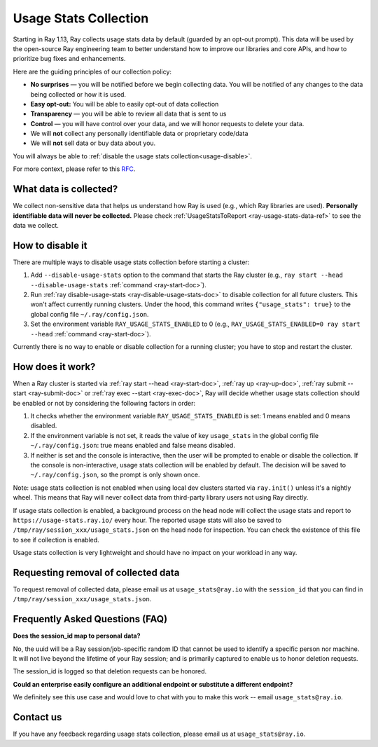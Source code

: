 .. _ref-usage-stats:

Usage Stats Collection
======================

Starting in Ray 1.13, Ray collects usage stats data by default (guarded by an opt-out prompt).
This data will be used by the open-source Ray engineering team to better understand how to improve our libraries and core APIs, and how to prioritize bug fixes and enhancements.

Here are the guiding principles of our collection policy:

- **No surprises** — you will be notified before we begin collecting data. You will be notified of any changes to the data being collected or how it is used.
- **Easy opt-out:** You will be able to easily opt-out of data collection
- **Transparency** — you will be able to review all data that is sent to us
- **Control** — you will have control over your data, and we will honor requests to delete your data.
- We will **not** collect any personally identifiable data or proprietary code/data
- We will **not** sell data or buy data about you.

You will always be able to :ref:`disable the usage stats collection<usage-disable>`.

For more context, please refer to this `RFC <https://github.com/ray-project/ray/issues/20857>`_.

What data is collected?
-----------------------

We collect non-sensitive data that helps us understand how Ray is used (e.g., which Ray libraries are used).
**Personally identifiable data will never be collected.** Please check :ref:`UsageStatsToReport <ray-usage-stats-data-ref>` to see the data we collect.

.. _usage-disable:

How to disable it
-----------------
There are multiple ways to disable usage stats collection before starting a cluster:

#. Add ``--disable-usage-stats`` option to the command that starts the Ray cluster (e.g., ``ray start --head --disable-usage-stats`` :ref:`command <ray-start-doc>`).

#. Run :ref:`ray disable-usage-stats <ray-disable-usage-stats-doc>` to disable collection for all future clusters. This won't affect currently running clusters. Under the hood, this command writes ``{"usage_stats": true}`` to the global config file ``~/.ray/config.json``.

#. Set the environment variable ``RAY_USAGE_STATS_ENABLED`` to 0 (e.g., ``RAY_USAGE_STATS_ENABLED=0 ray start --head`` :ref:`command <ray-start-doc>`).

Currently there is no way to enable or disable collection for a running cluster; you have to stop and restart the cluster.


How does it work?
-----------------

When a Ray cluster is started via :ref:`ray start --head <ray-start-doc>`, :ref:`ray up <ray-up-doc>`, :ref:`ray submit --start <ray-submit-doc>` or :ref:`ray exec --start <ray-exec-doc>`,
Ray will decide whether usage stats collection should be enabled or not by considering the following factors in order:

#. It checks whether the environment variable ``RAY_USAGE_STATS_ENABLED`` is set: 1 means enabled and 0 means disabled.

#. If the environment variable is not set, it reads the value of key ``usage_stats`` in the global config file ``~/.ray/config.json``: true means enabled and false means disabled.

#. If neither is set and the console is interactive, then the user will be prompted to enable or disable the collection. If the console is non-interactive, usage stats collection will be enabled by default. The decision will be saved to ``~/.ray/config.json``, so the prompt is only shown once.

Note: usage stats collection is not enabled when using local dev clusters started via ``ray.init()`` unless it's a nightly wheel. This means that Ray will never collect data from third-party library users not using Ray directly.

If usage stats collection is enabled, a background process on the head node will collect the usage stats
and report to ``https://usage-stats.ray.io/`` every hour. The reported usage stats will also be saved to
``/tmp/ray/session_xxx/usage_stats.json`` on the head node for inspection. You can check the existence of this file to see if collection is enabled.

Usage stats collection is very lightweight and should have no impact on your workload in any way.

Requesting removal of collected data
------------------------------------

To request removal of collected data, please email us at ``usage_stats@ray.io`` with the ``session_id`` that you can find in ``/tmp/ray/session_xxx/usage_stats.json``.

Frequently Asked Questions (FAQ)
--------------------------------

**Does the session_id map to personal data?**

No, the uuid will be a Ray session/job-specific random ID that cannot be used to identify a specific person nor machine. It will not live beyond the lifetime of your Ray session; and is primarily captured to enable us to honor deletion requests.

The session_id is logged so that deletion requests can be honored.

**Could an enterprise easily configure an additional endpoint or substitute a different endpoint?**

We definitely see this use case and would love to chat with you to make this work -- email ``usage_stats@ray.io``.


Contact us
----------
If you have any feedback regarding usage stats collection, please email us at ``usage_stats@ray.io``.
